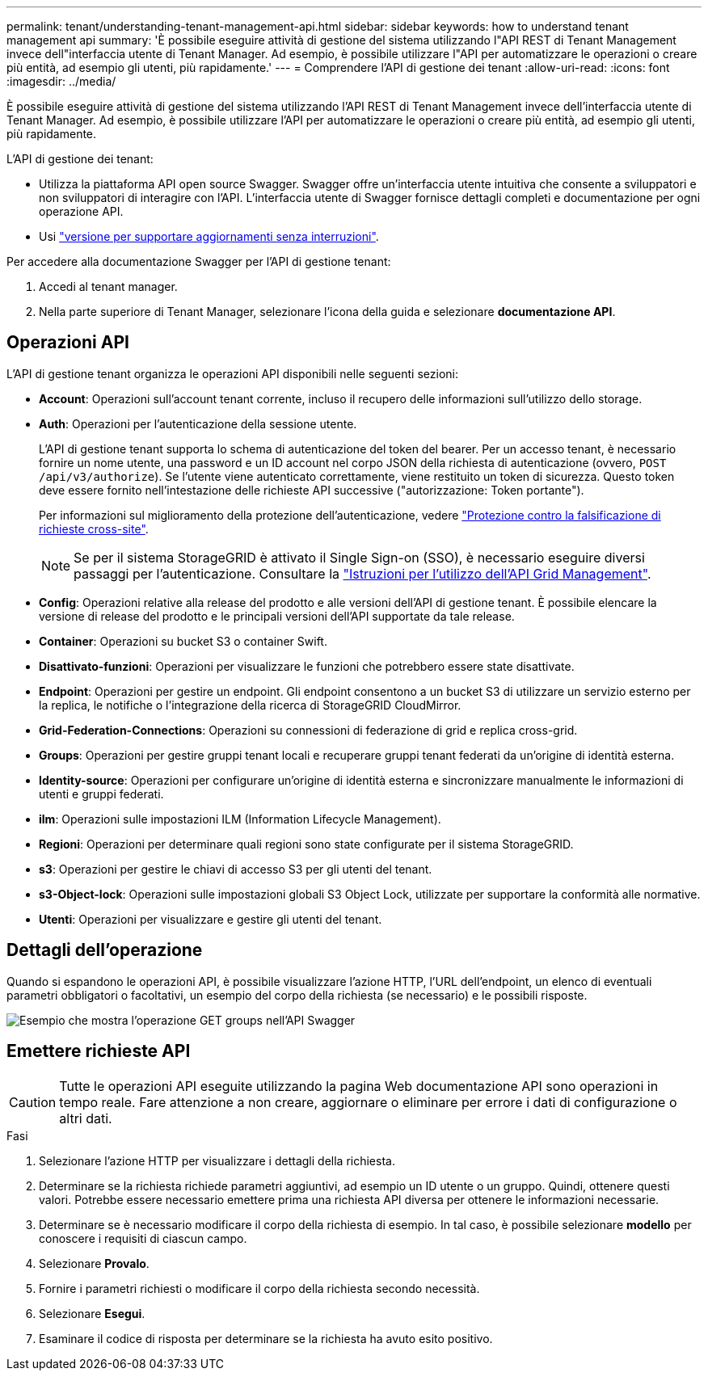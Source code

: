 ---
permalink: tenant/understanding-tenant-management-api.html 
sidebar: sidebar 
keywords: how to understand tenant management api 
summary: 'È possibile eseguire attività di gestione del sistema utilizzando l"API REST di Tenant Management invece dell"interfaccia utente di Tenant Manager. Ad esempio, è possibile utilizzare l"API per automatizzare le operazioni o creare più entità, ad esempio gli utenti, più rapidamente.' 
---
= Comprendere l'API di gestione dei tenant
:allow-uri-read: 
:icons: font
:imagesdir: ../media/


[role="lead"]
È possibile eseguire attività di gestione del sistema utilizzando l'API REST di Tenant Management invece dell'interfaccia utente di Tenant Manager. Ad esempio, è possibile utilizzare l'API per automatizzare le operazioni o creare più entità, ad esempio gli utenti, più rapidamente.

L'API di gestione dei tenant:

* Utilizza la piattaforma API open source Swagger. Swagger offre un'interfaccia utente intuitiva che consente a sviluppatori e non sviluppatori di interagire con l'API. L'interfaccia utente di Swagger fornisce dettagli completi e documentazione per ogni operazione API.
* Usi link:tenant-management-api-versioning.html["versione per supportare aggiornamenti senza interruzioni"].


Per accedere alla documentazione Swagger per l'API di gestione tenant:

. Accedi al tenant manager.
. Nella parte superiore di Tenant Manager, selezionare l'icona della guida e selezionare *documentazione API*.




== Operazioni API

L'API di gestione tenant organizza le operazioni API disponibili nelle seguenti sezioni:

* *Account*: Operazioni sull'account tenant corrente, incluso il recupero delle informazioni sull'utilizzo dello storage.
* *Auth*: Operazioni per l'autenticazione della sessione utente.
+
L'API di gestione tenant supporta lo schema di autenticazione del token del bearer. Per un accesso tenant, è necessario fornire un nome utente, una password e un ID account nel corpo JSON della richiesta di autenticazione (ovvero, `POST /api/v3/authorize`). Se l'utente viene autenticato correttamente, viene restituito un token di sicurezza. Questo token deve essere fornito nell'intestazione delle richieste API successive ("autorizzazione: Token portante").

+
Per informazioni sul miglioramento della protezione dell'autenticazione, vedere link:protecting-against-cross-site-request-forgery-csrf.html["Protezione contro la falsificazione di richieste cross-site"].

+

NOTE: Se per il sistema StorageGRID è attivato il Single Sign-on (SSO), è necessario eseguire diversi passaggi per l'autenticazione. Consultare la link:../admin/using-grid-management-api.html["Istruzioni per l'utilizzo dell'API Grid Management"].

* *Config*: Operazioni relative alla release del prodotto e alle versioni dell'API di gestione tenant. È possibile elencare la versione di release del prodotto e le principali versioni dell'API supportate da tale release.
* *Container*: Operazioni su bucket S3 o container Swift.
* *Disattivato-funzioni*: Operazioni per visualizzare le funzioni che potrebbero essere state disattivate.
* *Endpoint*: Operazioni per gestire un endpoint. Gli endpoint consentono a un bucket S3 di utilizzare un servizio esterno per la replica, le notifiche o l'integrazione della ricerca di StorageGRID CloudMirror.
* *Grid-Federation-Connections*: Operazioni su connessioni di federazione di grid e replica cross-grid.
* *Groups*: Operazioni per gestire gruppi tenant locali e recuperare gruppi tenant federati da un'origine di identità esterna.
* *Identity-source*: Operazioni per configurare un'origine di identità esterna e sincronizzare manualmente le informazioni di utenti e gruppi federati.
* *ilm*: Operazioni sulle impostazioni ILM (Information Lifecycle Management).
* *Regioni*: Operazioni per determinare quali regioni sono state configurate per il sistema StorageGRID.
* *s3*: Operazioni per gestire le chiavi di accesso S3 per gli utenti del tenant.
* *s3-Object-lock*: Operazioni sulle impostazioni globali S3 Object Lock, utilizzate per supportare la conformità alle normative.
* *Utenti*: Operazioni per visualizzare e gestire gli utenti del tenant.




== Dettagli dell'operazione

Quando si espandono le operazioni API, è possibile visualizzare l'azione HTTP, l'URL dell'endpoint, un elenco di eventuali parametri obbligatori o facoltativi, un esempio del corpo della richiesta (se necessario) e le possibili risposte.

image::../media/tenant_api_swagger_example.gif[Esempio che mostra l'operazione GET groups nell'API Swagger]



== Emettere richieste API


CAUTION: Tutte le operazioni API eseguite utilizzando la pagina Web documentazione API sono operazioni in tempo reale. Fare attenzione a non creare, aggiornare o eliminare per errore i dati di configurazione o altri dati.

.Fasi
. Selezionare l'azione HTTP per visualizzare i dettagli della richiesta.
. Determinare se la richiesta richiede parametri aggiuntivi, ad esempio un ID utente o un gruppo. Quindi, ottenere questi valori. Potrebbe essere necessario emettere prima una richiesta API diversa per ottenere le informazioni necessarie.
. Determinare se è necessario modificare il corpo della richiesta di esempio. In tal caso, è possibile selezionare *modello* per conoscere i requisiti di ciascun campo.
. Selezionare *Provalo*.
. Fornire i parametri richiesti o modificare il corpo della richiesta secondo necessità.
. Selezionare *Esegui*.
. Esaminare il codice di risposta per determinare se la richiesta ha avuto esito positivo.

